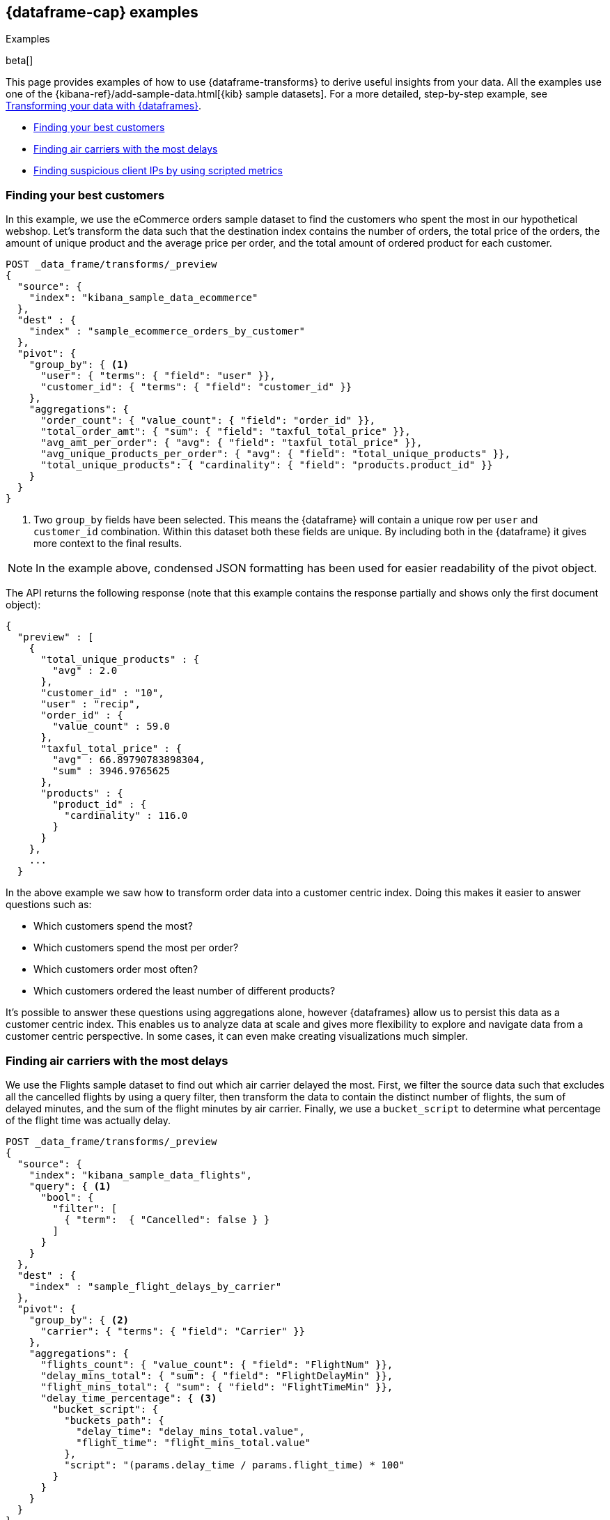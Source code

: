 [role="xpack"]
[testenv="basic"]
[[dataframe-examples]]
== {dataframe-cap} examples
++++
<titleabbrev>Examples</titleabbrev>
++++

beta[]

This page provides examples of how to use {dataframe-transforms} to derive useful 
insights from your data. All the examples use one of the 
{kibana-ref}/add-sample-data.html[{kib} sample datasets]. For a more detailed, 
step-by-step example, see 
<<ecommerce-dataframes,Transforming your data with {dataframes}>>.

* <<example-best-customers>>
* <<example-airline>>
* <<example-clientips>>

[float]
[[example-best-customers]]
=== Finding your best customers

In this example, we use the eCommerce orders sample dataset to find the customers 
who spent the most in our hypothetical webshop. Let's transform the data such 
that the destination index contains the number of orders, the total price of 
the orders, the amount of unique product and the average price per order, 
and the total amount of ordered product for each customer.

[source,js]
----------------------------------
POST _data_frame/transforms/_preview
{
  "source": {
    "index": "kibana_sample_data_ecommerce"
  },
  "dest" : {
    "index" : "sample_ecommerce_orders_by_customer"
  },
  "pivot": {
    "group_by": { <1>
      "user": { "terms": { "field": "user" }}, 
      "customer_id": { "terms": { "field": "customer_id" }}
    },
    "aggregations": {
      "order_count": { "value_count": { "field": "order_id" }},
      "total_order_amt": { "sum": { "field": "taxful_total_price" }},
      "avg_amt_per_order": { "avg": { "field": "taxful_total_price" }},
      "avg_unique_products_per_order": { "avg": { "field": "total_unique_products" }},
      "total_unique_products": { "cardinality": { "field": "products.product_id" }}
    }
  }
}
----------------------------------
// CONSOLE
// TEST[skip:SETUP]

<1> Two `group_by` fields have been selected. This means the {dataframe} will 
contain a unique row per `user` and `customer_id` combination. Within this 
dataset both these fields are unique. By including both in the {dataframe} it 
gives more context to the final results.

NOTE: In the example above, condensed JSON formatting has been used for easier 
readability of the pivot object.

The API returns the following response (note that this example contains the 
response partially and shows only the first document object):

[source,js]
----------------------------------
{
  "preview" : [
    {
      "total_unique_products" : {
        "avg" : 2.0
      },
      "customer_id" : "10",
      "user" : "recip",
      "order_id" : {
        "value_count" : 59.0
      },
      "taxful_total_price" : {
        "avg" : 66.89790783898304,
        "sum" : 3946.9765625
      },
      "products" : {
        "product_id" : {
          "cardinality" : 116.0
        }
      }
    },
    ...
  }
----------------------------------
// CONSOLE
// TEST[skip:SETUP]

In the above example we saw how to transform order data into a customer centric 
index. Doing this makes it easier to answer questions such as:

* Which customers spend the most?

* Which customers spend the most per order?

* Which customers order most often?

* Which customers ordered the least number of different products?

It's possible to answer these questions using aggregations alone, however 
{dataframes} allow us to persist this data as a customer centric index. This 
enables us to analyze data at scale and gives more flexibility to explore and 
navigate data from a customer centric perspective. In some cases, it can even 
make creating visualizations much simpler.

[float]
[[example-airline]]
=== Finding air carriers with the most delays

We use the Flights sample dataset to find out which air carrier delayed the most.
First, we filter the source data such that excludes all the cancelled flights by 
using a query filter, then transform the data to contain the distinct number of 
flights, the sum of delayed minutes, and the sum of the flight minutes by air 
carrier. Finally, we use a `bucket_script` to determine what percentage of the 
flight time was actually delay.

[source,js]
----------------------------------
POST _data_frame/transforms/_preview
{
  "source": {
    "index": "kibana_sample_data_flights",
    "query": { <1>
      "bool": {
        "filter": [
          { "term":  { "Cancelled": false } }
        ]
      }
    }
  },
  "dest" : {
    "index" : "sample_flight_delays_by_carrier"
  },
  "pivot": {
    "group_by": { <2>
      "carrier": { "terms": { "field": "Carrier" }}
    },
    "aggregations": {
      "flights_count": { "value_count": { "field": "FlightNum" }},
      "delay_mins_total": { "sum": { "field": "FlightDelayMin" }},
      "flight_mins_total": { "sum": { "field": "FlightTimeMin" }},
      "delay_time_percentage": { <3>
        "bucket_script": {
          "buckets_path": {
            "delay_time": "delay_mins_total.value",
            "flight_time": "flight_mins_total.value"
          },
          "script": "(params.delay_time / params.flight_time) * 100"
        }
      }
    }
  }
}
----------------------------------
// CONSOLE
// TEST[skip:SETUP]

<1> Filter the source data to select only flights that were not cancelled.
<2> The data is grouped by the `Carrier` field which contains the airline name.
<3> This `bucket_script` performs calculations on the results that returned by 
the aggregation, in this particular example to calculate what percentage of 
travel time was taken up by delays.

The API returns the following response:

[source,js]
----------------------------------
{
  "preview" : [
    {
      "carrier" : "ES-Air",
      "flights_count" : 2802.0,
      "flight_mins_total" : 1436927.5130677223,
      "delay_time_percentage" : 9.335543983955839,
      "delay_mins_total" : 134145.0
    },
    {
      "carrier" : "JetBeats",
      "flights_count" : 2833.0,
      "flight_mins_total" : 1451143.6898144484,
      "delay_time_percentage" : 8.937088787987832,
      "delay_mins_total" : 129690.0
    },
    {
      "carrier" : "Kibana Airlines",
      "flights_count" : 2832.0,
      "flight_mins_total" : 1419081.404241085,
      "delay_time_percentage" : 9.088273556017194,
      "delay_mins_total" : 128970.0
    },
    {
      "carrier" : "Logstash Airways",
      "flights_count" : 2914.0,
      "flight_mins_total" : 1503620.8713908195,
      "delay_time_percentage" : 9.544959286661593,
      "delay_mins_total" : 143520.0
    }
  ]
}
----------------------------------
// CONSOLE
// TEST[skip:SETUP]

The example above transforms flight data into a entity centric index for 
flight carriers. This makes it easier to answer questions such as:

* Which air carrier has the most delays as a percentage of flight time?

NOTE: Please note that this data is fictional and does not reflect actual delays 
or flight stats for any of the featured destination or origin airports.

[float]
[[example-clientips]]
=== Finding suspicious client IPs by using scripted metrics

With {dataframe-transforms}, you can use 
{ref}/search-aggregations-metrics-scripted-metric-aggregation.html[scripted 
metric aggregations] on your data. These aggregations are flexible and make 
it possible to perform very complex processing. Let's use scripted metrics to 
identify suspicious client IPs in the web log sample dataset.

We transform the data such that the new index contains the sum of bytes and the 
number of distinct URLs, agents, incoming request by location, and geographic 
destinations for each client IP. We also use a scripted field to count the 
specific types of HTTP responses that each client IP receives. Ultimately, the 
example below transforms web log data into an entity-centric index where the 
entity is `clientip`.

[source,js]
----------------------------------
POST _data_frame/transforms/_preview
{
  "source": {
    "index": "kibana_sample_data_logs",
    "query": { <1>
      "range" : {
        "timestamp" : {
          "gte" : "now-30d/d"
        }
      }
    }
  },
  "dest" : {
    "index" : "sample_weblogs_by_clientip"
  },  
  "pivot": {
    "group_by": {  <2>
      "clientip": { "terms": { "field": "clientip" } }
      },
    "aggregations": {
      "url_dc": { "cardinality": { "field": "url.keyword" }},
      "bytes_sum": { "sum": { "field": "bytes" }},
      "geo.src_dc": { "cardinality": { "field": "geo.src" }},
      "agent_dc": { "cardinality": { "field": "agent.keyword" }},
      "geo.dest_dc": { "cardinality": { "field": "geo.dest" }},
      "responses.total": { "value_count": { "field": "timestamp" }},
      "responses.counts": { <3>
        "scripted_metric": { 
          "init_script": "state.responses = ['error':0L,'success':0L,'other':0L]",
          "map_script": """
            def code = doc['response.keyword'].value;
            if (code.startsWith('5') || code.startsWith('4')) {
              state.responses.error += 1 ;
            } else if(code.startsWith('2')) {
              state.responses.success += 1;
            } else {
              state.responses.other += 1;
            }
            """,
          "combine_script": "state.responses",
          "reduce_script": """
            def counts = ['error': 0L, 'success': 0L, 'other': 0L];
            for (responses in states) {
              counts.error += responses['error'];
              counts.success += responses['success'];
              counts.other += responses['other'];
            }
            return counts;
            """
          }
        },
      "timestamp.min": { "min": { "field": "timestamp" }},
      "timestamp.max": { "max": { "field": "timestamp" }},
      "timestamp.duration_ms": { <4>
        "bucket_script": {
          "buckets_path": {
            "min_time": "timestamp.min.value",
            "max_time": "timestamp.max.value"
          },
          "script": "(params.max_time - params.min_time)"
        }
      }
    }
  }
}
----------------------------------
// CONSOLE
// TEST[skip:SETUP]

<1> This range query limits the transform to documents that are within the 
last 30 days at the point in time the {dataframe-transform} is started.
<2> The data is grouped by the `clientip` field. 
<3> This `scripted_metric` performs a distributed operation on the web log data 
to count specific types of HTTP responses (error, success, and other).
<4> This `bucket_script` calculates the duration of the `clientip` access based 
on the results of the aggregation.

The API returns the following response (note that this example contains the 
response partially and shows only the first document object):

[source,js]
----------------------------------
{
  "preview" : [
    {
      "geo" : {
        "src_dc" : 12.0,
        "dest_dc" : 9.0
      },
      "clientip" : "0.72.176.46",
      "agent_dc" : 3.0,
      "responses" : {
        "total" : 14.0,
        "counts" : {
          "other" : 0,
          "success" : 14,
          "error" : 0
        }
      },
      "bytes_sum" : 74808.0,
      "timestamp" : {
        "duration_ms" : 4.919943239E9,
        "min" : "2019-06-17T07:51:57.333Z",
        "max" : "2019-08-13T06:31:00.572Z"
      },
      "url_dc" : 11.0
    },
    ...
  }
----------------------------------  
// CONSOLE
// TEST[skip:SETUP]

This {dataframe-transform} makes it easier to answer questions such as:

* Which client IPs are transferring the most amounts of data?

* Which client IPs are interacting with a high number of different URLs?
  
* Which client IPs have high error rates?
  
* Which client IPs are interacting with a high number of destination countries?